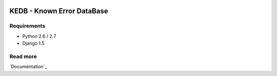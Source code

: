 |License badge|

=========
KEDB - Known Error DataBase
=========


Requirements
-----

* Python 2.6 / 2.7
* Django 1.5


Read more
-----


`Documentation`_

.. |License badge| image:: http://img.shields.io/badge/license-Apache%202.0-green.svg?style=flat